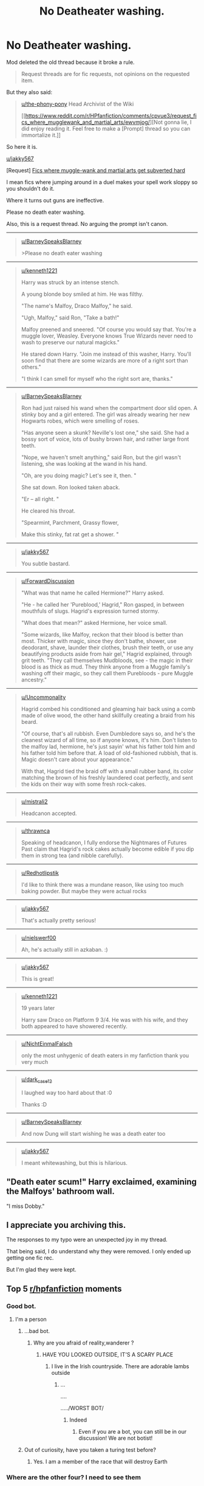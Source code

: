 #+TITLE: No Deatheater washing.

* No Deatheater washing.
:PROPERTIES:
:Author: bonsly24
:Score: 71
:DateUnix: 1565810239.0
:DateShort: 2019-Aug-14
:FlairText: Prompt
:END:
Mod deleted the old thread because it broke a rule.

#+begin_quote
  Request threads are for fic requests, not opinions on the requested item.
#+end_quote

But they also said:

#+begin_quote
  [[/u/the-phony-pony][u/the-phony-pony]] Head Archivist of the Wiki

  [[https://www.reddit.com/r/HPfanfiction/comments/cpvue3/request_fics_where_mugglewank_and_martial_arts/ewvmjog/][Not gonna lie, I did enjoy reading it. Feel free to make a [Prompt] thread so you can immortalize it.]]
#+end_quote

So here it is.

[[/u/jakky567][u/jakky567]]

[Request] [[https://www.reddit.com/r/HPfanfiction/comments/cpvue3/request_fics_where_mugglewank_and_martial_arts/][Fics where muggle-wank and martial arts get subverted hard]]

I mean fics where jumping around in a duel makes your spell work sloppy so you shouldn't do it.

Where it turns out guns are ineffective.

Please no death eater washing.

Also, this is a request thread. No arguing the prompt isn't canon.

--------------

#+begin_quote
  [[/u/BarneySpeaksBlarney][u/BarneySpeaksBlarney]]

  >Please no death eater washing
#+end_quote

--------------

#+begin_quote

  #+begin_quote
    [[/u/kenneth1221][u/kenneth1221]]

    Harry was struck by an intense stench.

    A young blonde boy smiled at him. He was filthy.

    "The name's Malfoy, Draco Malfoy," he said.

    "Ugh, Malfoy," said Ron, "Take a bath!"

    Malfoy preened and sneered. "Of course you would say that. You're a muggle lover, Weasley. Everyone knows True Wizards never need to wash to preserve our natural magicks."

    He stared down Harry. "Join me instead of this washer, Harry. You'll soon find that there are some wizards are more of a right sort than others."

    "I think I can smell for myself who the right sort are, thanks."
  #+end_quote
#+end_quote

--------------

#+begin_quote

  #+begin_quote

    #+begin_quote
      [[/u/BarneySpeaksBlarney][u/BarneySpeaksBlarney]]

      Ron had just raised his wand when the compartment door slid open. A stinky boy and a girl entered. The girl was already wearing her new Hogwarts robes, which were smelling of roses.

      "Has anyone seen a skunk? Neville's lost one," she said. She had a bossy sort of voice, lots of bushy brown hair, and rather large front teeth.

      "Nope, we haven't smelt anything," said Ron, but the girl wasn't listening, she was looking at the wand in his hand.

      "Oh, are you doing magic? Let's see it, then. "

      She sat down. Ron looked taken aback.

      "Er -- all right. "

      He cleared his throat.

      "Spearmint, Parchment, Grassy flower,

      Make this stinky, fat rat get a shower. "
    #+end_quote
  #+end_quote
#+end_quote

--------------

#+begin_quote

  #+begin_quote

    #+begin_quote

      #+begin_quote
        [[/u/jakky567][u/jakky567]]

        You subtle bastard.
      #+end_quote
    #+end_quote
  #+end_quote
#+end_quote

--------------

#+begin_quote

  #+begin_quote

    #+begin_quote
      [[/u/ForwardDiscussion][u/ForwardDiscussion]]

      "What was that name he called Hermione?" Harry asked.

      "He - he called her 'Pureblood,' Hagrid," Ron gasped, in between mouthfuls of slugs. Hagrid's expression turned stormy.

      "What does that mean?" asked Hermione, her voice small.

      "Some wizards, like Malfoy, reckon that their blood is better than most. Thicker with magic, since they don't bathe, shower, use deodorant, shave, launder their clothes, brush their teeth, or use any beautifying products aside from hair gel," Hagrid explained, through grit teeth. "They call themselves Mudbloods, see - the magic in their blood is as thick as mud. They think anyone from a Muggle family's washing off their magic, so they call them Purebloods - pure Muggle ancestry."
    #+end_quote
  #+end_quote
#+end_quote

--------------

#+begin_quote

  #+begin_quote

    #+begin_quote

      #+begin_quote
        [[/u/Uncommonality][u/Uncommonality]]

        Hagrid combed his conditioned and gleaming hair back using a comb made of olive wood, the other hand skillfully creating a braid from his beard.

        "Of course, that's all rubbish. Even Dumbledore says so, and he's the cleanest wizard of all time, so if anyone knows, it's him. Don't listen to the malfoy lad, hermione, he's just sayin' what his father told him and his father told him before that. A load of old-fashioned rubbish, that is. Magic doesn't care about your appearance."

        With that, Hagrid tied the braid off with a small rubber band, its color matching the brown of his freshly laundered coat perfectly, and sent the kids on their way with some fresh rock-cakes.
      #+end_quote
    #+end_quote
  #+end_quote
#+end_quote

--------------

#+begin_quote

  #+begin_quote

    #+begin_quote

      #+begin_quote

        #+begin_quote
          [[/u/mistrali2][u/mistrali2]]

          Headcanon accepted.
        #+end_quote
      #+end_quote
    #+end_quote
  #+end_quote
#+end_quote

--------------

#+begin_quote

  #+begin_quote

    #+begin_quote

      #+begin_quote

        #+begin_quote

          #+begin_quote
            [[/u/thrawnca][u/thrawnca]]

            Speaking of headcanon, I fully endorse the Nightmares of Futures Past claim that Hagrid's rock cakes actually become edible if you dip them in strong tea (and nibble carefully).
          #+end_quote
        #+end_quote
      #+end_quote
    #+end_quote
  #+end_quote
#+end_quote

--------------

#+begin_quote

  #+begin_quote

    #+begin_quote

      #+begin_quote

        #+begin_quote

          #+begin_quote

            #+begin_quote
              [[/u/Redhotlipstik][u/Redhotlipstik]]

              I'd like to think there was a mundane reason, like using too much baking powder. But maybe they were actual rocks
            #+end_quote
          #+end_quote
        #+end_quote
      #+end_quote
    #+end_quote
  #+end_quote
#+end_quote

--------------

#+begin_quote

  #+begin_quote

    #+begin_quote

      #+begin_quote

        #+begin_quote
          [[/u/jakky567][u/jakky567]]

          That's actually pretty serious!
        #+end_quote
      #+end_quote
    #+end_quote
  #+end_quote
#+end_quote

--------------

#+begin_quote

  #+begin_quote

    #+begin_quote

      #+begin_quote

        #+begin_quote

          #+begin_quote
            [[/u/nielswerf00][u/nielswerf00]]

            Ah, he's actually still in azkaban. :)
          #+end_quote
        #+end_quote
      #+end_quote
    #+end_quote
  #+end_quote
#+end_quote

--------------

#+begin_quote

  #+begin_quote

    #+begin_quote
      [[/u/jakky567][u/jakky567]]

      This is great!
    #+end_quote
  #+end_quote
#+end_quote

--------------

#+begin_quote

  #+begin_quote

    #+begin_quote
      [[/u/kenneth1221][u/kenneth1221]]

      19 years later

      Harry saw Draco on Platform 9 3/4. He was with his wife, and they both appeared to have showered recently.
    #+end_quote
  #+end_quote
#+end_quote

--------------

#+begin_quote

  #+begin_quote
    [[/u/NichtEinmalFalsch][u/NichtEinmalFalsch]]

    only the most unhygenic of death eaters in my fanfiction thank you very much
  #+end_quote
#+end_quote

--------------

#+begin_quote

  #+begin_quote

    #+begin_quote
      [[/u/dark_case12][u/dark_case12]]

      I laughed way too hard about that :0

      Thanks :D
    #+end_quote
  #+end_quote
#+end_quote

--------------

#+begin_quote

  #+begin_quote

    #+begin_quote
      [[/u/BarneySpeaksBlarney][u/BarneySpeaksBlarney]]

      And now Dung will start wishing he was a death eater too
    #+end_quote
  #+end_quote
#+end_quote

--------------

#+begin_quote

  #+begin_quote
    [[/u/jakky567][u/jakky567]]

    I meant whitewashing, but this is hilarious.
  #+end_quote
#+end_quote


** "Death eater scum!" Harry exclaimed, examining the Malfoys' bathroom wall.

"I miss Dobby."
:PROPERTIES:
:Score: 30
:DateUnix: 1565814418.0
:DateShort: 2019-Aug-15
:END:


** I appreciate you archiving this.

The responses to my typo were an unexpected joy in my thread.

That being said, I do understand why they were removed. I only ended up getting one fic rec.

But I'm glad they were kept.
:PROPERTIES:
:Score: 23
:DateUnix: 1565814106.0
:DateShort: 2019-Aug-15
:END:


** Top 5 [[/r/hpfanfiction][r/hpfanfiction]] moments
:PROPERTIES:
:Author: Bleepbloopbotz2
:Score: 45
:DateUnix: 1565810858.0
:DateShort: 2019-Aug-14
:END:

*** Good bot.
:PROPERTIES:
:Author: wandererchronicles
:Score: 20
:DateUnix: 1565811778.0
:DateShort: 2019-Aug-15
:END:

**** I'm a person
:PROPERTIES:
:Author: Bleepbloopbotz2
:Score: 17
:DateUnix: 1565811814.0
:DateShort: 2019-Aug-15
:END:

***** ...bad bot.
:PROPERTIES:
:Author: wandererchronicles
:Score: 31
:DateUnix: 1565812068.0
:DateShort: 2019-Aug-15
:END:

****** Why are you afraid of reality,wanderer ?
:PROPERTIES:
:Author: Bleepbloopbotz2
:Score: 18
:DateUnix: 1565812436.0
:DateShort: 2019-Aug-15
:END:

******* HAVE YOU LOOKED OUTSIDE, IT'S A SCARY PLACE
:PROPERTIES:
:Author: wandererchronicles
:Score: 14
:DateUnix: 1565813176.0
:DateShort: 2019-Aug-15
:END:

******** I live in the Irish countryside. There are adorable lambs outside
:PROPERTIES:
:Author: Bleepbloopbotz2
:Score: 14
:DateUnix: 1565813349.0
:DateShort: 2019-Aug-15
:END:

********* ...

....

...../WORST BOT/
:PROPERTIES:
:Author: wandererchronicles
:Score: 16
:DateUnix: 1565813675.0
:DateShort: 2019-Aug-15
:END:

********** Indeed
:PROPERTIES:
:Author: Bleepbloopbotz2
:Score: 10
:DateUnix: 1565813748.0
:DateShort: 2019-Aug-15
:END:

*********** Even if you are a bot, you can still be in our discussion! We are not botist!
:PROPERTIES:
:Score: 10
:DateUnix: 1565819939.0
:DateShort: 2019-Aug-15
:END:


***** Out of curiosity, have you taken a turing test before?
:PROPERTIES:
:Score: 6
:DateUnix: 1565827417.0
:DateShort: 2019-Aug-15
:END:

****** Yes. I am a member of the race that will destroy Earth
:PROPERTIES:
:Author: Bleepbloopbotz2
:Score: 7
:DateUnix: 1565858657.0
:DateShort: 2019-Aug-15
:END:


*** Where are the other four? I need to see them
:PROPERTIES:
:Score: 7
:DateUnix: 1565819849.0
:DateShort: 2019-Aug-15
:END:


** There's genuinely a fic where purebloods don't bathe very often. I think it's the same one where Romilda Vane puts a gypsy curse on Voldemort
:PROPERTIES:
:Author: AevnNoram
:Score: 14
:DateUnix: 1565812849.0
:DateShort: 2019-Aug-15
:END:

*** [[https://jeconais.fanficauthors.net/Blue_Steel/index/]]

I love this story!
:PROPERTIES:
:Author: karfoogle
:Score: 9
:DateUnix: 1565819271.0
:DateShort: 2019-Aug-15
:END:


** And now we understand what really is house elves mistreatment at the hands of the purebloods (mudbloods here?). They must NOT wash anything. In fact they're even ordered to dirty the manors. No wonder Dobby is a bit off the rocker. Pure torture.
:PROPERTIES:
:Author: MoleOfWar
:Score: 12
:DateUnix: 1565817521.0
:DateShort: 2019-Aug-15
:END:


** This thread is still on the front page from yesterday, why are you reposting it?
:PROPERTIES:
:Score: 4
:DateUnix: 1565812283.0
:DateShort: 2019-Aug-15
:END:

*** Mod deleted most of it because it broke a rule. Supposedly it breaks rule 9.

#+begin_quote
  Request threads are for fic requests, not opinions on the requested item.
#+end_quote

They also said:

#+begin_quote
  [[/u/the-phony-pony][u/the-phony-pony]] Head Archivist of the Wiki

  [[https://www.reddit.com/r/HPfanfiction/comments/cpvue3/request_fics_where_mugglewank_and_martial_arts/ewvmjog/][Not gonna lie, I did enjoy reading it. Feel free to make a [Prompt] thread so you can immortalize it.]]
#+end_quote

Edit: Changed to gender neutral pronouns because I don't know their gender.
:PROPERTIES:
:Author: bonsly24
:Score: 11
:DateUnix: 1565812383.0
:DateShort: 2019-Aug-15
:END:

**** Pretty sure pony is a woman
:PROPERTIES:
:Author: Bleepbloopbotz2
:Score: 4
:DateUnix: 1565813132.0
:DateShort: 2019-Aug-15
:END:

***** I am, but I'm not too fussed over pronouns online. No one believes women use the internet anyways 🤷🏼‍♀️
:PROPERTIES:
:Author: the-phony-pony
:Score: 13
:DateUnix: 1565819041.0
:DateShort: 2019-Aug-15
:END:


***** Was this post in response to the fact I originally used he or was it in response to the edit? It appeared just after I changed things.
:PROPERTIES:
:Author: bonsly24
:Score: 5
:DateUnix: 1565813275.0
:DateShort: 2019-Aug-15
:END:

****** Orignal
:PROPERTIES:
:Author: Bleepbloopbotz2
:Score: 4
:DateUnix: 1565813591.0
:DateShort: 2019-Aug-15
:END:


***** Personally I use the male unless I'm otherwise proved wrong.

It's a force of habit from formal grammar lessons in my childhood.
:PROPERTIES:
:Score: 2
:DateUnix: 1565827367.0
:DateShort: 2019-Aug-15
:END:


**** This is why rule 9 is a mistake, can't have fun like this anymore.
:PROPERTIES:
:Author: calli3flower
:Score: 2
:DateUnix: 1565871762.0
:DateShort: 2019-Aug-15
:END:


** I love all of you
:PROPERTIES:
:Author: CryptidGrimnoir
:Score: 3
:DateUnix: 1565821204.0
:DateShort: 2019-Aug-15
:END:


** So would Harry use Aguamenti against Death Eaters?
:PROPERTIES:
:Author: sonikkuruzu
:Score: 4
:DateUnix: 1565898408.0
:DateShort: 2019-Aug-16
:END:
